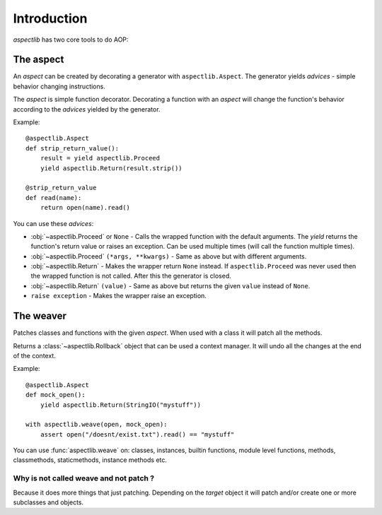 .. highlight:: python
    :linenothreshold: 5

============
Introduction
============

`aspectlib` has two core tools to do AOP:

The aspect
==========

An *aspect* can be created by decorating a generator with ``aspectlib.Aspect``. The generator yields *advices* -
simple behavior changing instructions.

The *aspect* is simple function decorator. Decorating a function with an *aspect* will change the function's
behavior according to the *advices* yielded by the generator.

Example::

    @aspectlib.Aspect
    def strip_return_value():
        result = yield aspectlib.Proceed
        yield aspectlib.Return(result.strip())

    @strip_return_value
    def read(name):
        return open(name).read()

You can use these *advices*:

* :obj:`~aspectlib.Proceed` or ``None`` - Calls the wrapped function with the default arguments. The *yield* returns
  the function's return value or raises an exception. Can be used multiple times (will call the function
  multiple times).
* :obj:`~aspectlib.Proceed` ``(*args, **kwargs)`` - Same as above but with different arguments.
* :obj:`~aspectlib.Return` - Makes the wrapper return ``None`` instead. If ``aspectlib.Proceed`` was never used then
  the wrapped function is not called. After this the generator is closed.
* :obj:`~aspectlib.Return` ``(value)`` - Same as above but returns the given ``value`` instead of ``None``.
* ``raise exception`` - Makes the wrapper raise an exception.

The weaver
==========

Patches classes and functions with the given *aspect*. When used with a class it will patch all the methods.

Returns a :class:`~aspectlib.Rollback` object that can be used a context manager.
It will undo all the changes at the end of the context.

Example::

    @aspectlib.Aspect
    def mock_open():
        yield aspectlib.Return(StringIO("mystuff"))

    with aspectlib.weave(open, mock_open):
        assert open("/doesnt/exist.txt").read() == "mystuff"

You can use :func:`aspectlib.weave` on: classes, instances, builtin functions, module level functions, methods,
classmethods, staticmethods, instance methods etc.

Why is not called weave and not patch ?
---------------------------------------

Because it does more things that just patching. Depending on the *target* object it will patch and/or create one or more
subclasses and objects.
